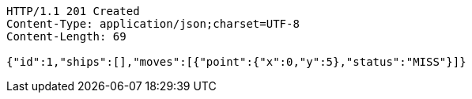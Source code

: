 [source,http,options="nowrap"]
----
HTTP/1.1 201 Created
Content-Type: application/json;charset=UTF-8
Content-Length: 69

{"id":1,"ships":[],"moves":[{"point":{"x":0,"y":5},"status":"MISS"}]}
----